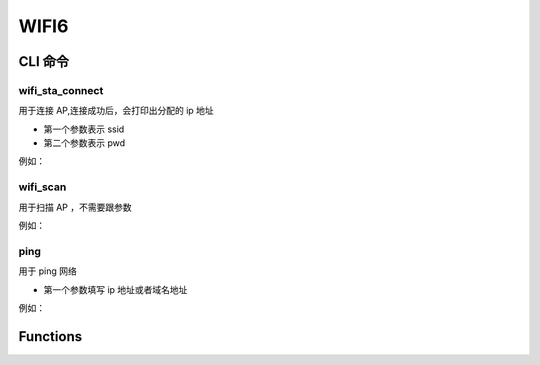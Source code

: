 .. _wifi6_api:

WIFI6
=============

CLI 命令
-------------	 

wifi_sta_connect
^^^^^^^^^^^^^^^^^^^^

用于连接 AP,连接成功后，会打印出分配的 ip 地址

- 第一个参数表示 ssid
- 第二个参数表示 pwd

例如：

.. figure:: img/wifi_cli1.png
    :alt:

.. figure:: img/wifi_cli2.png
    :alt:

wifi_scan
^^^^^^^^^^^^^^^^^^^^

用于扫描 AP ，不需要跟参数

例如：

.. figure:: img/wifi_cli3.png
    :alt:

ping
^^^^^^^^^^^^^^^^^^^^

用于 ping 网络

- 第一个参数填写 ip 地址或者域名地址

例如：

.. figure:: img/wifi_cli4.png
    :alt:

Functions
----------------
